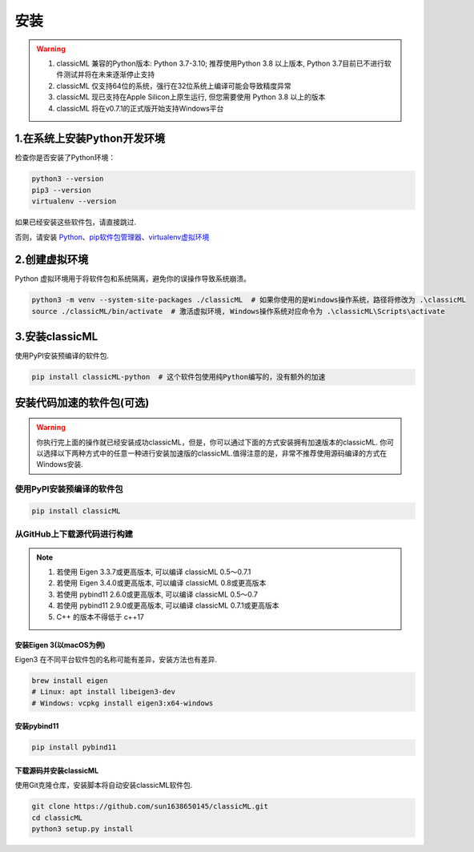 .. _header-n59:

安装
====

.. warning::

    1. classicML 兼容的Python版本: Python 3.7-3.10; 推荐使用Python 3.8 以上版本, Python 3.7目前已不进行软件测试并将在未来逐渐停止支持
    2. classicML 仅支持64位的系统，强行在32位系统上编译可能会导致精度异常
    3. classicML 现已支持在Apple Silicon上原生运行, 但您需要使用 Python 3.8 以上的版本
    4. classicML 将在v0.7.1的正式版开始支持Windows平台

.. _header-n67:

1.在系统上安装Python开发环境
----------------------------

检查你是否安装了Python环境：

.. code:: shell

   python3 --version
   pip3 --version
   virtualenv --version

如果已经安装这些软件包，请直接跳过.

否则，请安装
`Python <https://www.python.org>`__\ 、\ `pip软件包管理器 <https://pip.pypa.io/en/stable/installing/>`__\ 、\ `virtualenv虚拟环境 <https://docs.python.org/zh-cn/3/library/venv.html>`__

.. _header-n72:

2.创建虚拟环境
--------------

Python 虚拟环境用于将软件包和系统隔离，避免你的误操作导致系统崩溃。

.. code:: shell

   python3 -m venv --system-site-packages ./classicML  # 如果你使用的是Windows操作系统，路径将修改为 .\classicML
   source ./classicML/bin/activate  # 激活虚拟环境, Windows操作系统对应命令为 .\classicML\Scripts\activate

.. _header-n76:

3.安装classicML
---------------

使用PyPI安装预编译的软件包.

.. code:: shell

   pip install classicML-python  # 这个软件包使用纯Python编写的，没有额外的加速

.. _header-n87:

安装代码加速的软件包(可选)
--------------------------

.. warning::
    你执行完上面的操作就已经安装成功classicML，但是，你可以通过下面的方式安装拥有加速版本的classicML. 你可以选择以下两种方式中的任意一种进行安装加速版的classicML.值得注意的是，非常不推荐使用源码编译的方式在Windows安装.

.. _header-n136:

使用PyPI安装预编译的软件包
~~~~~~~~~~~~~~~~~~~~~~~~~~

.. code:: shell

   pip install classicML

.. _header-n132:

从GitHub上下载源代码进行构建
~~~~~~~~~~~~~~~~~~~~~~~~~~~~

.. note::
    1. 若使用 Eigen 3.3.7或更高版本, 可以编译 classicML 0.5～0.7.1
    2. 若使用 Eigen 3.4.0或更高版本, 可以编译 classicML 0.8或更高版本
    3. 若使用 pybind11 2.6.0或更高版本, 可以编译 classicML 0.5～0.7
    4. 若使用 pybind11 2.9.0或更高版本, 可以编译 classicML 0.7.1或更高版本
    5. C++ 的版本不得低于 c++17

.. _header-n99:

安装Eigen 3(以macOS为例)
^^^^^^^^^^^^^^^^^^^^^^^^

Eigen3 在不同平台软件包的名称可能有差异，安装方法也有差异.

.. code:: shell

   brew install eigen
   # Linux: apt install libeigen3-dev
   # Windows: vcpkg install eigen3:x64-windows

.. _header-n103:

安装pybind11
^^^^^^^^^^^^

.. code:: python

   pip install pybind11

.. _header-n111:

下载源码并安装classicML
^^^^^^^^^^^^^^^^^^^^^^^

使用Git克隆仓库，安装脚本将自动安装classicML软件包.

.. code:: shell

   git clone https://github.com/sun1638650145/classicML.git
   cd classicML
   python3 setup.py install

